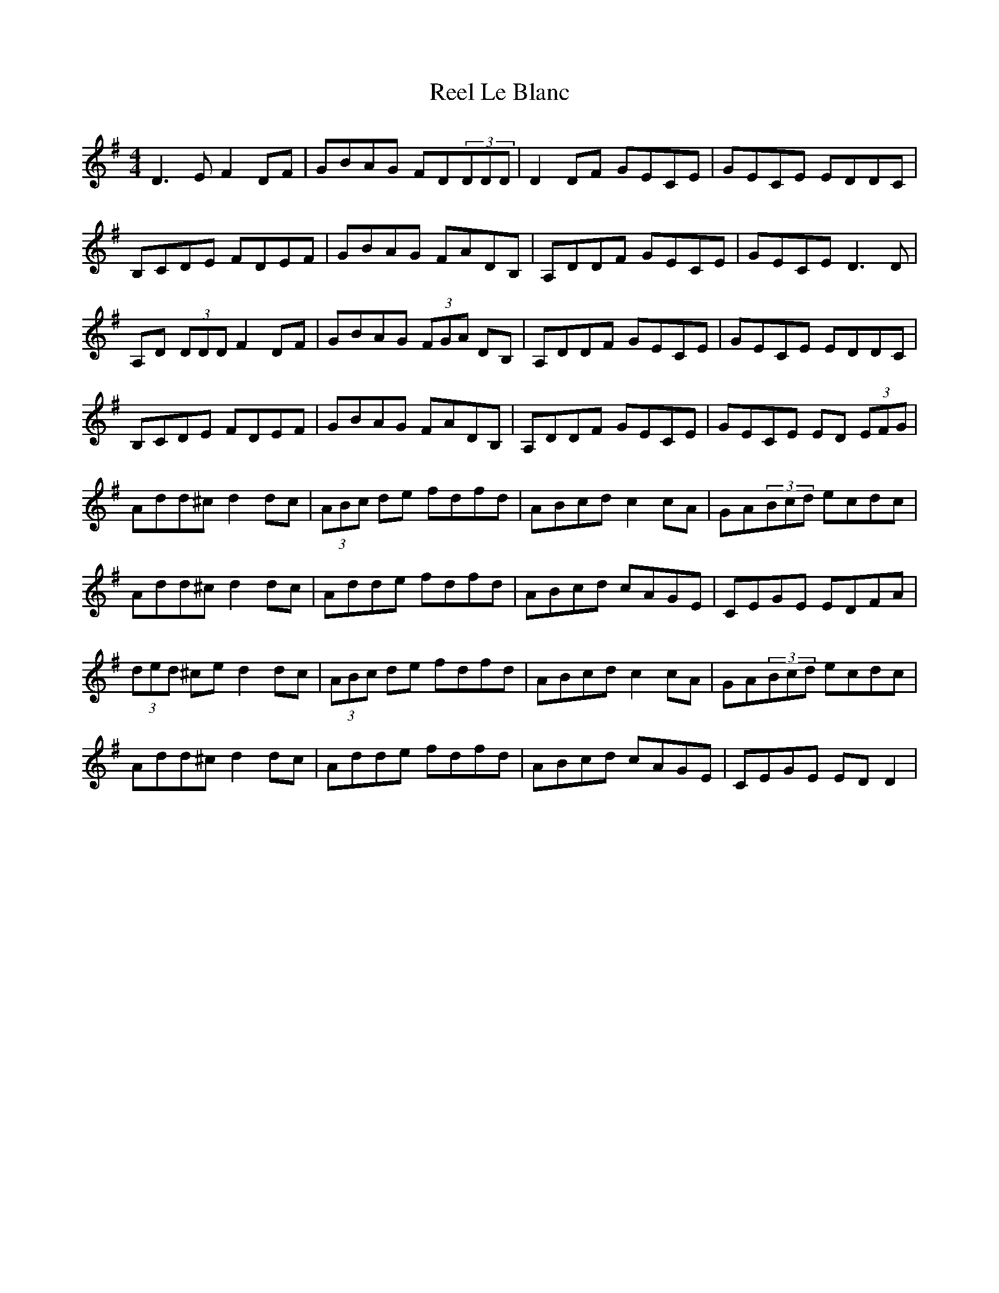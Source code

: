 X: 34166
T: Reel Le Blanc
R: reel
M: 4/4
K: Dmixolydian
D3E F2DF|GBAG FD(3DDD|D2DF GECE|GECE EDDC|
B,CDE FDEF|GBAG FADB,|A,DDF GECE|GECE D3D|
A,D (3DDD F2DF|GBAG (3FGA DB,|A,DDF GECE|GECE EDDC|
B,CDE FDEF|GBAG FADB,|A,DDF GECE|GECE ED (3EFG|
Add^c d2dc|(3ABc de fdfd|ABcd c2cA|GA(3Bcd ecdc|
Add^c d2dc|Adde fdfd|ABcd cAGE|CEGE EDFA|
(3ded ^ce d2dc|(3ABc de fdfd|ABcd c2cA|GA(3Bcd ecdc|
Add^c d2dc|Adde fdfd|ABcd cAGE|CEGE EDD2|

